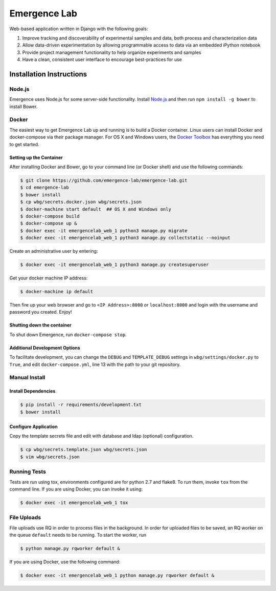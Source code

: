 =============
Emergence Lab
=============

.. image:: https://travis-ci.org/emergence-lab/emergence-lab.svg?branch=master
    :target: https://travis-ci.org/emergence-lab/emergence-lab
    :alt: Test Status

.. image:: https://coveralls.io/repos/emergence-lab/emergence-lab/badge.svg
    :target: https://coveralls.io/r/emergence-lab/emergence-lab
    :alt: Code Coverage

.. image:: https://landscape.io/github/emergence-lab/emergence-lab/master/landscape.svg?style=flat
    :target: https://landscape.io/github/emergence-lab/emergence-lab/master
    :alt: Code Health

.. image:: https://www.versioneye.com/user/projects/5672d2a6107997003e00064d/badge.svg?style=flat
    :target: https://www.versioneye.com/user/projects/5672d2a6107997003e00064d/
    :alt: Dependencies

Web-based application written in Django with the following goals:

#) Improve tracking and discoverability of experimental samples and data, both process and characterization data
#) Allow data-driven experimentation by allowing programmable access to data via an embedded iPython notebook
#) Provide project management functionality to help organize experiments and samples
#) Have a clean, consistent user interface to encourage best-practices for use

Installation Instructions
=========================

Node.js
-------

Emergence uses Node.js for some server-side functionality. Install `Node.js <http://nodejs.org>`_ and then run ``npm install -g bower`` to install Bower.


Docker
------

The easiest way to get Emergence Lab up and running is to build a Docker container. Linux users can install Docker and docker-compose via their package manager. For OS X and Windows users, the `Docker Toolbox <https://docker.com/docker-toolbox/>`_ has everything you need to get started.

Setting up the Container
~~~~~~~~~~~~~~~~~~~~~~~~

After installing Docker and Bower, go to your command line (or Docker shell) and use the following commands:

.. code::

    $ git clone https://github.com/emergence-lab/emergence-lab.git
    $ cd emergence-lab
    $ bower install
    $ cp wbg/secrets.docker.json wbg/secrets.json
    $ docker-machine start default  ## OS X and Windows only
    $ docker-compose build
    $ docker-compose up &
    $ docker exec -it emergencelab_web_1 python3 manage.py migrate
    $ docker exec -it emergencelab_web_1 python3 manage.py collectstatic --noinput

Create an administrative user by entering:

.. code::

    $ docker exec -it emergencelab_web_1 python3 manage.py createsuperuser

Get your docker machine IP address:

.. code::

    $ docker-machine ip default

Then fire up your web browser and go to ``<IP Address>:8000`` or ``localhost:8000`` and login with the username and password you created. Enjoy!

Shutting down the container
~~~~~~~~~~~~~~~~~~~~~~~~~~~

To shut down Emergence, run ``docker-compose stop``.

Additional Development Options
~~~~~~~~~~~~~~~~~~~~~~~~~~~~~~

To facilitate development, you can change the ``DEBUG`` and ``TEMPLATE_DEBUG`` settings in ``wbg/settings/docker.py`` to ``True``, and edit ``docker-compose.yml``, line 13 with the path to your git repository.

Manual Install
--------------

Install Dependencies
~~~~~~~~~~~~~~~~~~~~

.. code::

    $ pip install -r requirements/development.txt
    $ bower install

Configure Application
~~~~~~~~~~~~~~~~~~~~~

Copy the template secrets file and edit with database and ldap (optional) configuration.

.. code::

    $ cp wbg/secrets.template.json wbg/secrets.json
    $ vim wbg/secrets.json

Running Tests
-------------

Tests are run using tox, environments configured are for python 2.7 and flake8. To run them, invoke ``tox`` from the command line. If you are using Docker, you can invoke it using:

.. code::

    $ docker exec -it emergencelab_web_1 tox

File Uploads
------------

File uploads use RQ in order to process files in the background. In order for uploaded files to be saved, an RQ worker on the queue ``default`` needs to be running. To start the worker, run

.. code::

    $ python manage.py rqworker default &

If you are using Docker, use the following command:

.. code::

    $ docker exec -it emergencelab_web_1 python manage.py rqworker default &
